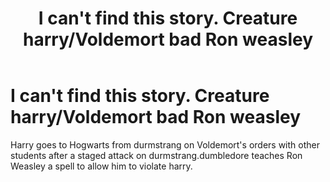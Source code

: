#+TITLE: I can't find this story. Creature harry/Voldemort bad Ron weasley

* I can't find this story. Creature harry/Voldemort bad Ron weasley
:PROPERTIES:
:Author: Picture_Candid
:Score: 0
:DateUnix: 1599502787.0
:DateShort: 2020-Sep-07
:FlairText: What's That Fic?
:END:
Harry goes to Hogwarts from durmstrang on Voldemort's orders with other students after a staged attack on durmstrang.dumbledore teaches Ron Weasley a spell to allow him to violate harry.

